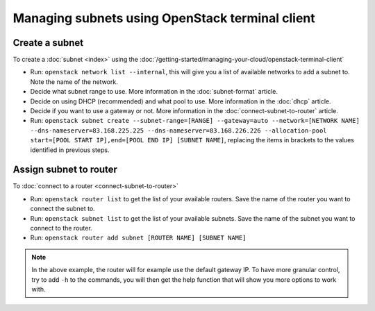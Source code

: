 ================================================
Managing subnets using OpenStack terminal client
================================================

Create a subnet
---------------

To create a :doc:`subnet <index>` using the
:doc:`/getting-started/managing-your-cloud/openstack-terminal-client`

- Run: ``openstack network list --internal``, this will give you a list of
  available networks to add a subnet to. Note the name of the network.

- Decide what subnet range to use. More information in the :doc:`subnet-format`
  article.

- Decide on using DHCP (recommended) and what pool to use. More information in
  the :doc:`dhcp` article.

- Decide if you want to use a gateway or not. More information in
  the :doc:`connect-subnet-to-router` article. 

- Run: ``openstack subnet create --subnet-range=[RANGE] --gateway=auto --network=[NETWORK NAME] --dns-nameserver=83.168.225.225 --dns-nameserver=83.168.226.226 --allocation-pool start=[POOL START IP],end=[POOL END IP] [SUBNET NAME]``, replacing the items in brackets to the values identified in previous steps.

Assign subnet to router
-----------------------

To :doc:`connect to a router <connect-subnet-to-router>`

- Run: ``openstack router list`` to get the list of your available
  routers. Save the name of the router you want to connect the subnet to.

- Run: ``openstack subnet list`` to get the list of your available
  subnets. Save the name of the subnet you want to connect to the router.

- Run: ``openstack router add subnet [ROUTER NAME] [SUBNET NAME]``

.. note::

   In the above example, the router will for example use the default gateway IP. To have
   more granular control, try to add ``-h`` to the commands, you will then get the help
   function that will show you more options to work with. 

..  seealso::

    - :doc:`/networking/regions-and-availability-zones`
    - :doc:`/networking/router/index`
